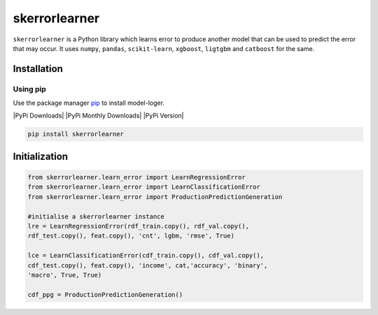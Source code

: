 skerrorlearner
============

``skerrorlearner`` is a Python library which learns error to produce
another model that can be used to predict the error that may occur.
It uses ``numpy``, ``pandas``, ``scikit-learn``, ``xgboost``,
``ligtgbm`` and ``catboost`` for the same.

Installation
------------

Using pip
~~~~~~~~~

Use the package manager `pip`_ to install model-loger.

|PyPi Downloads| |PyPi Monthly Downloads| |PyPi Version|

.. code:: bash

   pip install skerrorlearner

Initialization
--------------

.. code:: python

   from skerrorlearner.learn_error import LearnRegressionError
   from skerrorlearner.learn_error import LearnClassificationError
   from skerrorlearner.learn_error import ProductionPredictionGeneration

   #initialise a skerrorlearner instance
   lre = LearnRegressionError(rdf_train.copy(), rdf_val.copy(), 
   rdf_test.copy(), feat.copy(), 'cnt', lgbm, 'rmse', True)
   
   lce = LearnClassificationError(cdf_train.copy(), cdf_val.copy(), 
   cdf_test.copy(), feat.copy(), 'income', cat,'accuracy', 'binary', 
   'macro', True, True)
   
   cdf_ppg = ProductionPredictionGeneration()
    

.. _pip: https://pip.pypa.io/en/stable/
